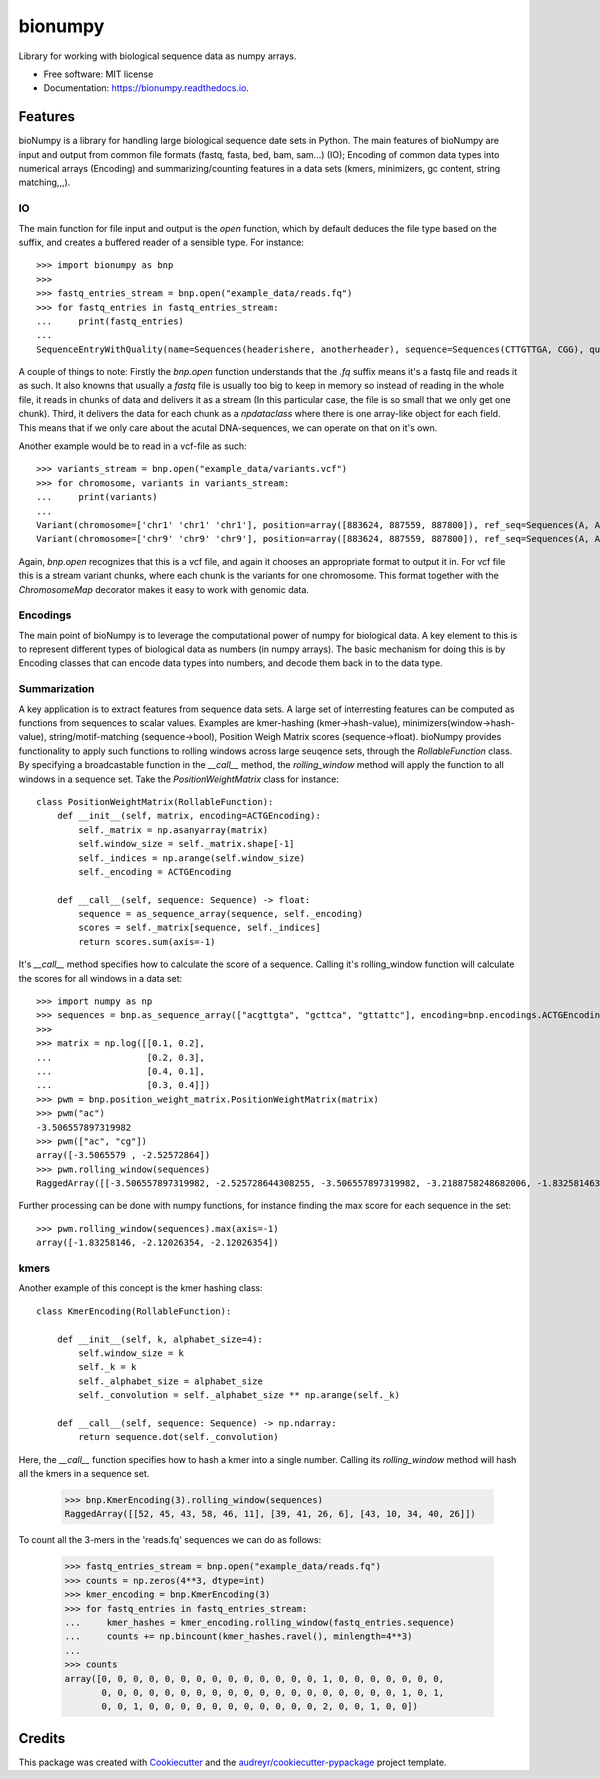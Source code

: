 ========
bionumpy
========


.. image:: https://img.shields.io/pypi/v/bionumpy.svg
        :target: https://pypi.python.org/pypi/bionumpy

.. image:: https://img.shields.io/travis/knutdrand/bionumpy.svg
        :target: https://travis-ci.com/knutdrand/bionumpy

.. image:: https://readthedocs.org/projects/bionumpy/badge/?version=latest
        :target: https://bionumpy.readthedocs.io/en/latest/?version=latest
        :alt: Documentation Status




Library for working with biological sequence data as numpy arrays.


* Free software: MIT license
* Documentation: https://bionumpy.readthedocs.io.


Features
--------

bioNumpy is a library for handling large biological sequence date sets in Python. The main features of bioNumpy are input and output from common file formats (fastq, fasta, bed, bam, sam...) (IO); Encoding of common data types into numerical arrays (Encoding) and summarizing/counting features in a data sets (kmers, minimizers, gc content, string matching,,,).

IO
~~
The main function for file input and output is the `open` function, which by default deduces the file type based on the suffix, and creates a buffered reader of a sensible type. For instance::

    >>> import bionumpy as bnp
    >>> 
    >>> fastq_entries_stream = bnp.open("example_data/reads.fq")
    >>> for fastq_entries in fastq_entries_stream:
    ...     print(fastq_entries)
    ... 
    SequenceEntryWithQuality(name=Sequences(headerishere, anotherheader), sequence=Sequences(CTTGTTGA, CGG), quality=Sequences(!!!!!!!!, ~~~))

A couple of things to note: Firstly the `bnp.open` function understands that the `.fq` suffix means it's a fastq file and reads it as such. It also knowns that usually a `fastq` file is usually too big to keep in memory so instead of reading in the whole file, it reads in chunks of data and delivers it as a stream (In this particular case, the file is so small that we only get one chunk). Third, it delivers the data for each chunk as a `npdataclass` where there is one array-like object for each field. This means that if we only care about the acutal DNA-sequences, we can operate on that on it's own.

Another example would be to read in a vcf-file as such::

    >>> variants_stream = bnp.open("example_data/variants.vcf")
    >>> for chromosome, variants in variants_stream:
    ...     print(variants)
    ... 
    Variant(chromosome=['chr1' 'chr1' 'chr1'], position=array([883624, 887559, 887800]), ref_seq=Sequences(A, A, A), alt_seq=Sequences(G, C, G))
    Variant(chromosome=['chr9' 'chr9' 'chr9'], position=array([883624, 887559, 887800]), ref_seq=Sequences(A, A, A), alt_seq=Sequences(G, C, G))


Again, `bnp.open` recognizes that this is a vcf file, and again it chooses an appropriate format to output it in. For vcf file this is a stream variant chunks, where each chunk is the variants for one chromosome. This format together with the `ChromosomeMap` decorator makes it easy to work with genomic data.

Encodings
~~~~~~~~~
The main point of bioNumpy is to leverage the computational power of numpy for biological data. A key element to this is to represent different types of biological data as numbers (in numpy arrays). The basic mechanism for doing this is by Encoding classes that can encode data types into numbers, and decode them back in to the data type.


Summarization
~~~~~~~~~~~~~
A key application is to extract features from sequence data sets. A large set of interresting features can be computed as functions from sequences to scalar values. Examples are kmer-hashing (kmer->hash-value), minimizers(window->hash-value), string/motif-matching (sequence->bool), Position Weigh Matrix scores (sequence->float). bioNumpy provides functionality to apply such functions to rolling windows across large  seuqence sets, through the `RollableFunction` class. By specifying a broadcastable function in the `__call__` method, the `rolling_window` method will apply the function to all windows in a sequence set. Take the `PositionWeightMatrix` class for instance::


    class PositionWeightMatrix(RollableFunction):
        def __init__(self, matrix, encoding=ACTGEncoding):
            self._matrix = np.asanyarray(matrix)
            self.window_size = self._matrix.shape[-1]
            self._indices = np.arange(self.window_size)
            self._encoding = ACTGEncoding
    
        def __call__(self, sequence: Sequence) -> float:
            sequence = as_sequence_array(sequence, self._encoding)
            scores = self._matrix[sequence, self._indices]
            return scores.sum(axis=-1)

It's `__call__` method specifies how to calculate the score of a sequence. Calling it's rolling_window function will calculate the scores for all windows in a data set::

    >>> import numpy as np
    >>> sequences = bnp.as_sequence_array(["acgttgta", "gcttca", "gttattc"], encoding=bnp.encodings.ACTGEncoding)
    >>> 
    >>> matrix = np.log([[0.1, 0.2],
    ...                  [0.2, 0.3],
    ...                  [0.4, 0.1],
    ...                  [0.3, 0.4]])
    >>> pwm = bnp.position_weight_matrix.PositionWeightMatrix(matrix)
    >>> pwm("ac")
    -3.506557897319982
    >>> pwm(["ac", "cg"])
    array([-3.5065579 , -2.52572864])
    >>> pwm.rolling_window(sequences)
    RaggedArray([[-3.506557897319982, -2.525728644308255, -3.506557897319982, -3.2188758248682006, -1.83258146374831, -3.506557897319982, -2.525728644308255], [-2.4079456086518722, -3.9120230054281455, -3.2188758248682006, -2.120263536200091, -3.2188758248682006], [-3.506557897319982, -3.2188758248682006, -2.525728644308255, -4.605170185988091, -3.2188758248682006, -2.120263536200091]])

Further processing can be done with numpy functions, for instance finding the max score for each sequence in the set::

    >>> pwm.rolling_window(sequences).max(axis=-1)
    array([-1.83258146, -2.12026354, -2.12026354])


kmers
~~~~~
Another example of this concept is the kmer hashing class::

    class KmerEncoding(RollableFunction):
    
        def __init__(self, k, alphabet_size=4):
            self.window_size = k
            self._k = k
            self._alphabet_size = alphabet_size
            self._convolution = self._alphabet_size ** np.arange(self._k)
    
        def __call__(self, sequence: Sequence) -> np.ndarray:
            return sequence.dot(self._convolution)

Here, the `__call__` function specifies how to hash a kmer into a single number. Calling its `rolling_window` method will hash all the kmers in a sequence set.

    >>> bnp.KmerEncoding(3).rolling_window(sequences)
    RaggedArray([[52, 45, 43, 58, 46, 11], [39, 41, 26, 6], [43, 10, 34, 40, 26]])

To count all the 3-mers in the 'reads.fq' sequences we can do as follows:

    >>> fastq_entries_stream = bnp.open("example_data/reads.fq")
    >>> counts = np.zeros(4**3, dtype=int)
    >>> kmer_encoding = bnp.KmerEncoding(3)
    >>> for fastq_entries in fastq_entries_stream:
    ...     kmer_hashes = kmer_encoding.rolling_window(fastq_entries.sequence)
    ...     counts += np.bincount(kmer_hashes.ravel(), minlength=4**3)
    ... 
    >>> counts
    array([0, 0, 0, 0, 0, 0, 0, 0, 0, 0, 0, 0, 0, 0, 1, 0, 0, 0, 0, 0, 0, 0,
           0, 0, 0, 0, 0, 0, 0, 0, 0, 0, 0, 0, 0, 0, 0, 0, 0, 0, 0, 1, 0, 1,
           0, 0, 1, 0, 0, 0, 0, 0, 0, 0, 0, 0, 0, 0, 2, 0, 0, 1, 0, 0])



Credits
-------

This package was created with Cookiecutter_ and the `audreyr/cookiecutter-pypackage`_ project template.

.. _Cookiecutter: https://github.com/audreyr/cookiecutter
.. _`audreyr/cookiecutter-pypackage`: https://github.com/audreyr/cookiecutter-pypackage
